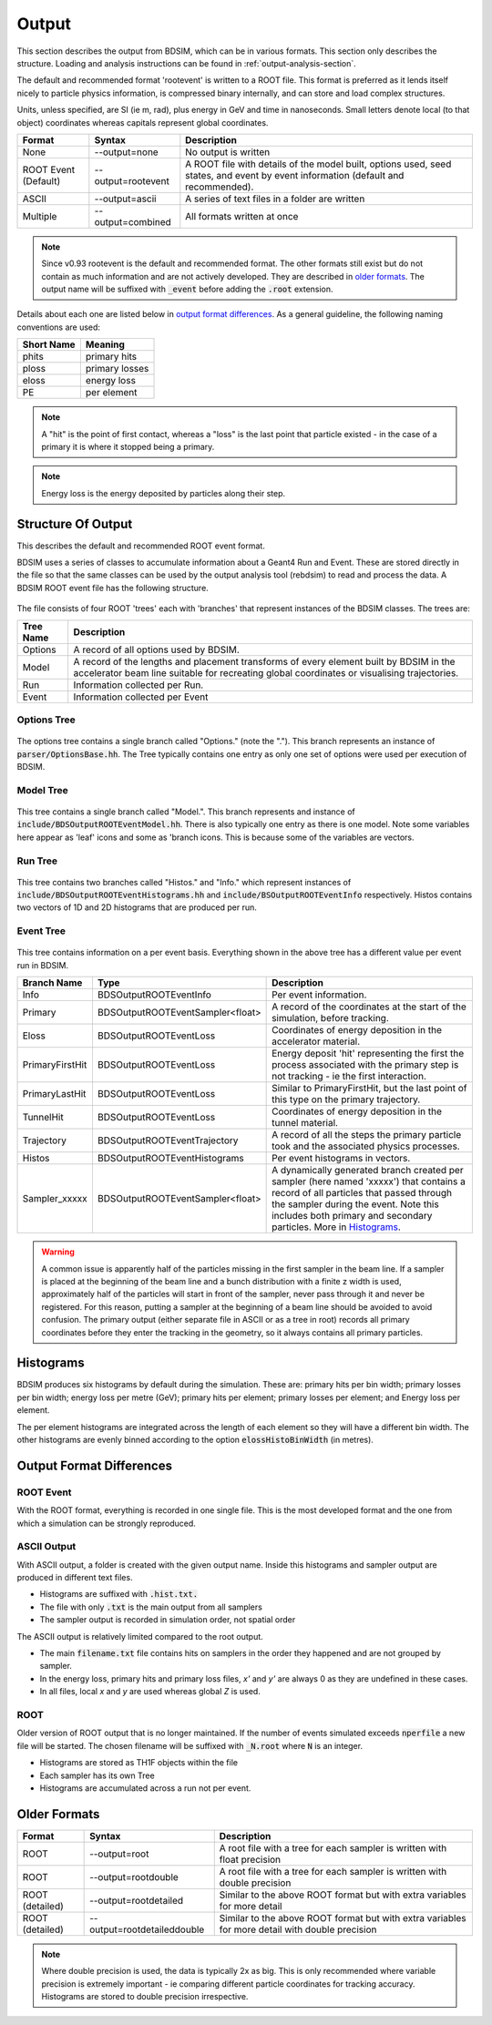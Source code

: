 .. _output-section:

======
Output
======

This section describes the output from BDSIM, which can be in various formats. This
section only describes the structure. Loading and analysis instructions can be found
in :ref:`output-analysis-section`.

The default and recommended format 'rootevent' is written to a ROOT file. This format
is preferred as it lends itself nicely to particle physics information, is compressed
binary internally, and can store and load complex structures.

Units, unless specified, are SI (ie m, rad), plus energy in GeV and time in nanoseconds.
Small letters denote local (to that object) coordinates whereas capitals represent
global coordinates.

.. tabularcolumns:: |p{0.2\textwidth}|p{0.2\textwidth}|p{0.5\textwidth}|
	     
+----------------------+-----------------------------+----------------------------------------------------------------------------+
| Format               | Syntax                      | Description                                                                |
+======================+=============================+============================================================================+
| None                 | --output=none               | No output is written                                                       |
+----------------------+-----------------------------+----------------------------------------------------------------------------+
| ROOT Event (Default) | --output=rootevent          | A ROOT file with details of the model built, options used, seed states,    |
|                      |                             | and event by event information (default and recommended).                  |
+----------------------+-----------------------------+----------------------------------------------------------------------------+
| ASCII                | --output=ascii              | A series of text files in a folder are written                             |
+----------------------+-----------------------------+----------------------------------------------------------------------------+
| Multiple             | --output=combined           | All formats written at once                                                |
+----------------------+-----------------------------+----------------------------------------------------------------------------+

.. note:: Since v0.93 rootevent is the default and recommended format.  The other formats still exist but do not contain as much
	  information and are not actively developed.  They are described in `older formats`_.  The output name will be suffixed
	  with :code:`_event` before adding the :code:`.root` extension.

Details about each one are listed below in `output format differences`_.
As a general guideline, the following naming conventions are used:

========== ================
Short Name Meaning
========== ================
phits      primary hits
ploss      primary losses
eloss      energy loss
PE         per element
========== ================

.. note:: A "hit" is the point of first contact, whereas a "loss" is the
	  last point that particle existed - in the case of a primary it
	  is where it stopped being a primary.

.. note:: Energy loss is the energy deposited by particles along their step.

Structure Of Output
-------------------

This describes the default and recommended ROOT event format.

BDSIM uses a series of classes to accumulate information about a Geant4 Run and Event.
These are stored directly in the file so that the same classes can be used by the output
analysis tool (rebdsim) to read and process the data. A BDSIM ROOT event file has the
following structure.

.. figure:: figures/rootevent_contents.png
	    :width: 40%
	    :align: center

The file consists of four ROOT 'trees' each with 'branches' that represent instances
of the BDSIM classes.  The trees are:

.. tabularcolumns:: |p{0.2\textwidth}|p{0.8\textwidth}|

+-------------+---------------------------------------------------------------------+
| Tree Name   | Description                                                         |
+=============+=====================================================================+
| Options     | A record of all options used by BDSIM.                              |
+-------------+---------------------------------------------------------------------+
| Model       | A record of the lengths and placement transforms of every element   |
|             | built by BDSIM in the accelerator beam line suitable for recreating |
|             | global coordinates or visualising trajectories.                     |
+-------------+---------------------------------------------------------------------+
| Run         | Information collected per Run.                                      |
+-------------+---------------------------------------------------------------------+
| Event       | Information collected per Event                                     |
+-------------+---------------------------------------------------------------------+

Options Tree
^^^^^^^^^^^^

.. figure:: figures/rootevent_options_tree.png
	    :width: 50%
	    :align: center

The options tree contains a single branch called "Options." (note the "."). This branch
represents an instance of :code:`parser/OptionsBase.hh`. The Tree typically contains one
entry as only one set of options were used per execution of BDSIM.

Model Tree
^^^^^^^^^^

.. figure:: figures/rootevent_model_tree.png
	    :width: 40%
	    :align: center

This tree contains a single branch called "Model.".  This branch represents and instance
of :code:`include/BDSOutputROOTEventModel.hh`. There is also typically one entry as there
is one model.  Note some variables here appear as 'leaf' icons and some as 'branch icons.
This is because some of the variables are vectors.


Run Tree
^^^^^^^^

.. figure:: figures/rootevent_run_tree.png
	    :width: 40%
	    :align: center

This tree contains two branches called "Histos." and "Info." which represent instances of
:code:`include/BDSOutputROOTEventHistograms.hh` and :code:`include/BSOutputROOTEventInfo`
respectively. Histos contains two vectors of 1D and 2D histograms that are produced per run.

Event Tree
^^^^^^^^^^

.. figure:: figures/rootevent_event_tree.png
	    :width: 40%
	    :align: center

This tree contains information on a per event basis.  Everything shown in the above tree has a
different value per event run in BDSIM.

.. tabularcolumns:: |p{0.15\textwidth}|p{0.35\textwidth}|p{0.4\textwidth}|

+-----------------+----------------------------------+--------------------------------------------------+
| Branch Name     | Type                             | Description                                      |
+=================+==================================+==================================================+
| Info            | BDSOutputROOTEventInfo           | Per event information.                           |
+-----------------+----------------------------------+--------------------------------------------------+
| Primary         | BDSOutputROOTEventSampler<float> | A record of the coordinates at the start of the  |
|                 |                                  | simulation, before tracking.                     |
+-----------------+----------------------------------+--------------------------------------------------+
| Eloss           | BDSOutputROOTEventLoss           | Coordinates of energy deposition in the          |
|                 |                                  | accelerator material.                            |
+-----------------+----------------------------------+--------------------------------------------------+
| PrimaryFirstHit | BDSOutputROOTEventLoss           | Energy deposit 'hit' representing the first      |
|                 |                                  | the process associated with the primary step is  |
|                 |                                  | not tracking - ie the first interaction.         |
+-----------------+----------------------------------+--------------------------------------------------+
| PrimaryLastHit  | BDSOutputROOTEventLoss           | Similar to PrimaryFirstHit, but the last point   |
|                 |                                  | of this type on the primary trajectory.          |
+-----------------+----------------------------------+--------------------------------------------------+
| TunnelHit       | BDSOutputROOTEventLoss           | Coordinates of energy deposition in the tunnel   |
|                 |                                  | material.                                        |
+-----------------+----------------------------------+--------------------------------------------------+
| Trajectory      | BDSOutputROOTEventTrajectory     | A record of all the steps the primary particle   |
|                 |                                  | took and the associated physics processes.       |
+-----------------+----------------------------------+--------------------------------------------------+
| Histos          | BDSOutputROOTEventHistograms     | Per event histograms in vectors.                 |
+-----------------+----------------------------------+--------------------------------------------------+
| Sampler_xxxxx   | BDSOutputROOTEventSampler<float> | A dynamically generated branch created per       |
|                 |                                  | sampler (here named 'xxxxx') that contains a     |
|                 |                                  | record of all particles that passed through the  |
|                 |                                  | sampler during the event. Note this includes     |
|                 |                                  | both primary and secondary particles. More       |
|                 |                                  | in `Histograms`_.                                |
+-----------------+----------------------------------+--------------------------------------------------+

.. warning:: A common issue is apparently half of the particles missing in the first sampler in
	     the beam line. If a sampler is placed at the beginning of the beam line and a bunch
	     distribution with a finite z width is used, approximately half of the particles will
	     start in front of the sampler, never pass through it and never be registered. For this
	     reason, putting a sampler at the beginning of a beam line should be avoided to avoid
	     confusion. The primary output (either separate file in ASCII or as a tree in root) records
	     all primary coordinates before they enter the tracking in the geometry, so it always
	     contains all primary particles.

Histograms
----------

BDSIM produces six histograms by default during the simulation. These are: primary
hits per bin width; primary losses per bin width; energy loss per metre (GeV);
primary hits per element; primary losses per element; and Energy loss per element.

The per element histograms are integrated across the length of each element so they
will have a different bin width. The other histograms are evenly binned according
to the option :code:`elossHistoBinWidth` (in metres).


Output Format Differences
-------------------------

ROOT Event
^^^^^^^^^^

With the ROOT format, everything is recorded in one single file. This is
the most developed format and the one from which a simulation can be strongly
reproduced.


ASCII Output
^^^^^^^^^^^^

With ASCII output, a folder is created with the given output name. Inside this
histograms and sampler output are produced in different text files.

* Histograms are suffixed with :code:`.hist.txt.`
* The file with only :code:`.txt` is the main output from all samplers
* The sampler output is recorded in simulation order, not spatial order

The ASCII output is relatively limited compared to the root output.

* The main :code:`filename.txt` file contains hits on samplers in the order they
  happened and are not grouped by sampler.
* In the energy loss, primary hits and primary loss files, `x'` and `y'` are always
  0 as they are undefined in these cases.
* In all files, local `x` and `y` are used whereas global `Z` is used.


ROOT
^^^^

Older version of ROOT output that is no longer maintained. If the
number of events simulated exceeds :code:`nperfile` a new file will be
started. The chosen filename will be suffixed with :code:`_N.root` where
:code:`N` is an integer.
      
* Histograms are stored as TH1F objects within the file
* Each sampler has its own Tree
* Histograms are accumulated across a run not per event.
	     

Older Formats
-------------

.. tabularcolumns:: |p{0.15\textwidth}|p{0.3\textwidth}|p{0.5\textwidth}|
		    
+-------------------+-----------------------------+----------------------------------------------------------------------------+
| Format            | Syntax                      | Description                                                                |
+===================+=============================+============================================================================+
| ROOT              | --output=root               | A root file with a tree for each sampler is written with float precision   |
+-------------------+-----------------------------+----------------------------------------------------------------------------+
| ROOT              | --output=rootdouble         | A root file with a tree for each sampler is written with double precision  |
+-------------------+-----------------------------+----------------------------------------------------------------------------+
| ROOT (detailed)   | --output=rootdetailed       | Similar to the above ROOT format but with extra variables for more detail  |
+-------------------+-----------------------------+----------------------------------------------------------------------------+
| ROOT (detailed)   | --output=rootdetaileddouble | Similar to the above ROOT format but with extra variables for more detail  |
|                   |                             | with double precision                                                      |
+-------------------+-----------------------------+----------------------------------------------------------------------------+

.. note:: Where double precision is used, the data is typically 2x as big. This is only recommended
	  where variable precision is extremely important - ie comparing different particle coordinates
	  for tracking accuracy. Histograms are stored to double precision irrespective.
